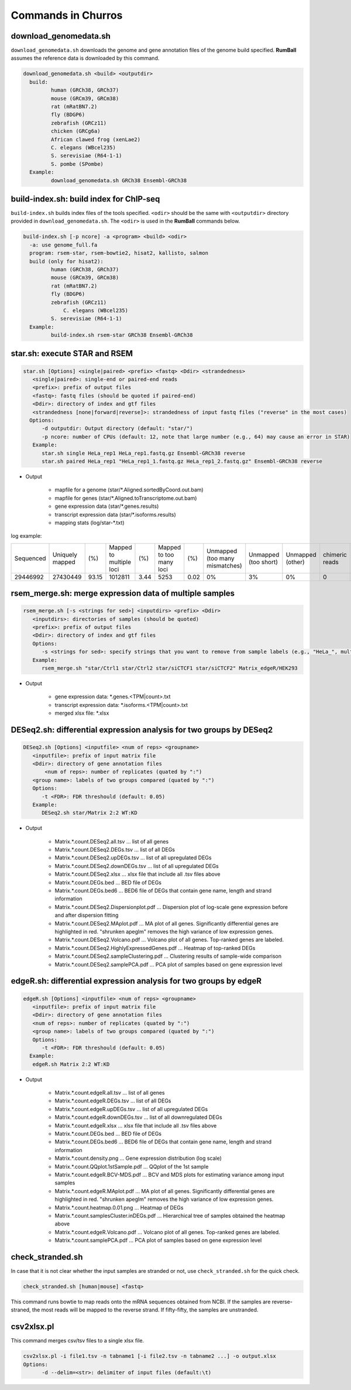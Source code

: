 Commands in Churros
============================

download_genomedata.sh
------------------------------------

``download_genomedata.sh`` downloads the genome and gene annotation files of the genome build specified.
**RumBall** assumes the reference data is downloaded by this command.


.. code-block:: bash

    download_genomedata.sh <build> <outputdir>
      build:
             human (GRCh38, GRCh37)
             mouse (GRCm39, GRCm38)
             rat (mRatBN7.2)
             fly (BDGP6)
             zebrafish (GRCz11)
             chicken (GRCg6a)
             African clawed frog (xenLae2)
             C. elegans (WBcel235)
             S. serevisiae (R64-1-1)
             S. pombe (SPombe)
      Example:
             download_genomedata.sh GRCh38 Ensembl-GRCh38


build-index.sh: build index for ChIP-seq
-----------------------------------------------------

``build-index.sh`` builds index files of the tools specified. ``<odir>`` should be the same with ``<outputdir>`` directory 
provided in ``download_genomedata.sh``. 
The ``<odir>`` is used in the **RumBall** commands below.


.. code-block:: bash

    build-index.sh [-p ncore] -a <program> <build> <odir>
      -a: use genome_full.fa
      program: rsem-star, rsem-bowtie2, hisat2, kallisto, salmon
      build (only for hisat2):
             human (GRCh38, GRCh37)
             mouse (GRCm39, GRCm38)
             rat (mRatBN7.2)
             fly (BDGP6)
             zebrafish (GRCz11)
                 C. elegans (WBcel235)
             S. serevisiae (R64-1-1)
      Example:
             build-index.sh rsem-star GRCh38 Ensembl-GRCh38

star.sh: execute STAR and RSEM
------------------------------------------------

.. code-block:: bash

    star.sh [Options] <single|paired> <prefix> <fastq> <Ddir> <strandedness>
       <single|paired>: single-end or paired-end reads
       <prefix>: prefix of output files
       <fastq>: fastq files (should be quoted if paired-end)
       <Ddir>: directory of index and gtf files
       <strandedness [none|forward|reverse]>: strandedness of input fastq files ("reverse" in the most cases)
      Options:
          -d outputdir: Output directory (default: "star/")
          -p ncore: number of CPUs (default: 12, note that large number (e.g., 64) may cause an error in STAR)
       Example:
          star.sh single HeLa_rep1 HeLa_rep1.fastq.gz Ensembl-GRCh38 reverse
          star.sh paired HeLa_rep1 "HeLa_rep1_1.fastq.gz HeLa_rep1_2.fastq.gz" Ensembl-GRCh38 reverse

- Output

    - mapfile for a genome (star/\*.Aligned.sortedByCoord.out.bam)
    - mapfile for genes (star/\*.Aligned.toTranscriptome.out.bam)
    - gene expression data (star/\*.genes.results)
    - transcript expression data (star/\*.isoforms.results)
    - mapping stats (log/star-\*.txt)

log example:

.. csv-table::

   "Sequenced","Uniquely mapped","(%)","Mapped to multiple loci","(%)","Mapped to too many loci","(%)","Unmapped (too many mismatches)","Unmapped (too short)","Unmapped (other)","chimeric reads","(%)","Splices total","Annotated","(%)","Non-canonical","(%)","Mismatch rate per base (%)","Deletion rate per base (%)","Insertion rate per base (%)"
   "29446992","27430449","93.15","1012811","3.44","5253","0.02","0%","3%","0%","0","0","18960488","18725703","98.76","30590","0.16","0.19","0.01","0.01"


rsem_merge.sh: merge expression data of multiple samples
------------------------------------------------------------------------------------------------


.. code-block:: bash

    rsem_merge.sh [-s <strings for sed>] <inputdirs> <prefix> <Ddir>
       <inputdirs>: directories of samples (should be quoted)
       <prefix>: prefix of output files
       <Ddir>: directory of index and gtf files
       Options:
          -s <strings for sed>: specify strings that you want to remove from sample labels (e.g., "HeLa_", multiple strings should be separated by spaces)
       Example:
          rsem_merge.sh "star/Ctrl1 star/Ctrl2 star/siCTCF1 star/siCTCF2" Matrix_edgeR/HEK293

- Output

    - gene expression data: \*.genes.<TPM|count>.txt
    - transcript expression data: \*.isoforms.<TPM|count>.txt
    - merged xlsx file: \*.xlsx 


DESeq2.sh: differential expression analysis for two groups by DESeq2
------------------------------------------------------------------------------------------------


.. code-block:: bash

    DESeq2.sh [Options] <inputfile> <num of reps> <groupname>
       <inputfile>: prefix of input matrix file
       <Ddir>: directory of gene annotation files
           <num of reps>: number of replicates (quated by ":")
       <group name>: labels of two groups compared (quated by ":")
       Options:
          -t <FDR>: FDR threshould (default: 0.05)
       Example:
          DESeq2.sh star/Matrix 2:2 WT:KD

- Output

    - Matrix.\*.count.DESeq2.all.tsv ... list of all genes
    - Matrix.\*.count.DESeq2.DEGs.tsv ... list of all DEGs
    - Matrix.\*.count.DESeq2.upDEGs.tsv ... list of all upregulated DEGs
    - Matrix.\*.count.DESeq2.downDEGs.tsv ... list of all upregulated DEGs
    - Matrix.\*.count.DESeq2.xlsx ... xlsx file that include all .tsv files above
    - Matrix.\*.count.DEGs.bed ... BED file of DEGs
    - Matrix.\*.count.DEGs.bed6 ... BED6 file of DEGs that contain gene name, length and strand information

    - Matrix.\*.count.DESeq2.Dispersionplot.pdf ... Dispersion plot of log-scale gene expression before and after dispersion fitting
    - Matrix.\*.count.DESeq2.MAplot.pdf ... MA plot of all genes. Significantly differential genes are highlighted in red. "shrunken apeglm" removes the high variance of low expression genes.
    - Matrix.\*.count.DESeq2.Volcano.pdf ... Volcano plot of all genes. Top-ranked genes are labeled.
    - Matrix.\*.count.DESeq2.HighlyExpressedGenes.pdf ... Heatmap of top-ranked DEGs
    - Matrix.\*.count.DESeq2.sampleClustering.pdf ... Clustering results of sample-wide comparison
    - Matrix.\*.count.DESeq2.samplePCA.pdf ... PCA plot of samples based on gene expression level
    

edgeR.sh: differential expression analysis for two groups by edgeR
-----------------------------------------------------------------------------------------------

.. code-block:: bash

    edgeR.sh [Options] <inputfile> <num of reps> <groupname>
       <inputfile>: prefix of input matrix file
       <Ddir>: directory of gene annotation files
       <num of reps>: number of replicates (quated by ":")
       <group name>: labels of two groups compared (quated by ":")
       Options:
          -t <FDR>: FDR threshould (default: 0.05)
      Example:
       edgeR.sh Matrix 2:2 WT:KD

- Output

    - Matrix.\*.count.edgeR.all.tsv ... list of all genes
    - Matrix.\*.count.edgeR.DEGs.tsv ... list of all DEGs
    - Matrix.\*.count.edgeR.upDEGs.tsv ... list of all upregulated DEGs
    - Matrix.\*.count.edgeR.downDEGs.tsv ... list of all downregulated DEGs
    - Matrix.\*.count.edgeR.xlsx ... xlsx file that include all .tsv files above
    - Matrix.\*.count.DEGs.bed ... BED file of DEGs
    - Matrix.\*.count.DEGs.bed6 ... BED6 file of DEGs that contain gene name, length and strand information

    - Matrix.\*.count.density.png ... Gene expression distribution (log scale)
    - Matrix.\*.count.QQplot.1stSample.pdf ... QQplot of the 1st sample
    - Matrix.\*.count.edgeR.BCV-MDS.pdf ... BCV and MDS plots for estimating variance among input samples
    - Matrix.\*.count.edgeR.MAplot.pdf ... MA plot of all genes. Significantly differential genes are highlighted in red. "shrunken apeglm" removes the high variance of low expression genes.
    - Matrix.\*.count.heatmap.0.01.png ... Heatmap of DEGs
    - Matrix.\*.count.samplesCluster.inDEGs.pdf ... Hierarchical tree of samples obtained the heatmap above
    - Matrix.\*.count.edgeR.Volcano.pdf ... Volcano plot of all genes. Top-ranked genes are labeled.
    - Matrix.\*.count.samplePCA.pdf ... PCA plot of samples based on gene expression level
          
check_stranded.sh
------------------------------------------------
           
In case that it is not clear whether the input samples are stranded or not, use ``check_stranded.sh`` for the quick check.


.. code-block:: bash

    check_stranded.sh [human|mouse] <fastq>

This command runs bowtie to map reads onto the mRNA sequences obtained from NCBI. If the samples are reverse-straned, the most reads will be mapped to the reverse strand.
If fifty-fifty, the samples are unstranded.

           
csv2xlsx.pl
------------------------------------------------

This command merges csv/tsv files to a single xlsx file.


.. code-block:: bash

    csv2xlsx.pl -i file1.tsv -n tabname1 [-i file2.tsv -n tabname2 ...] -o output.xlsx
    Options:
          -d --delim=<str>: delimiter of input files (default:\t)